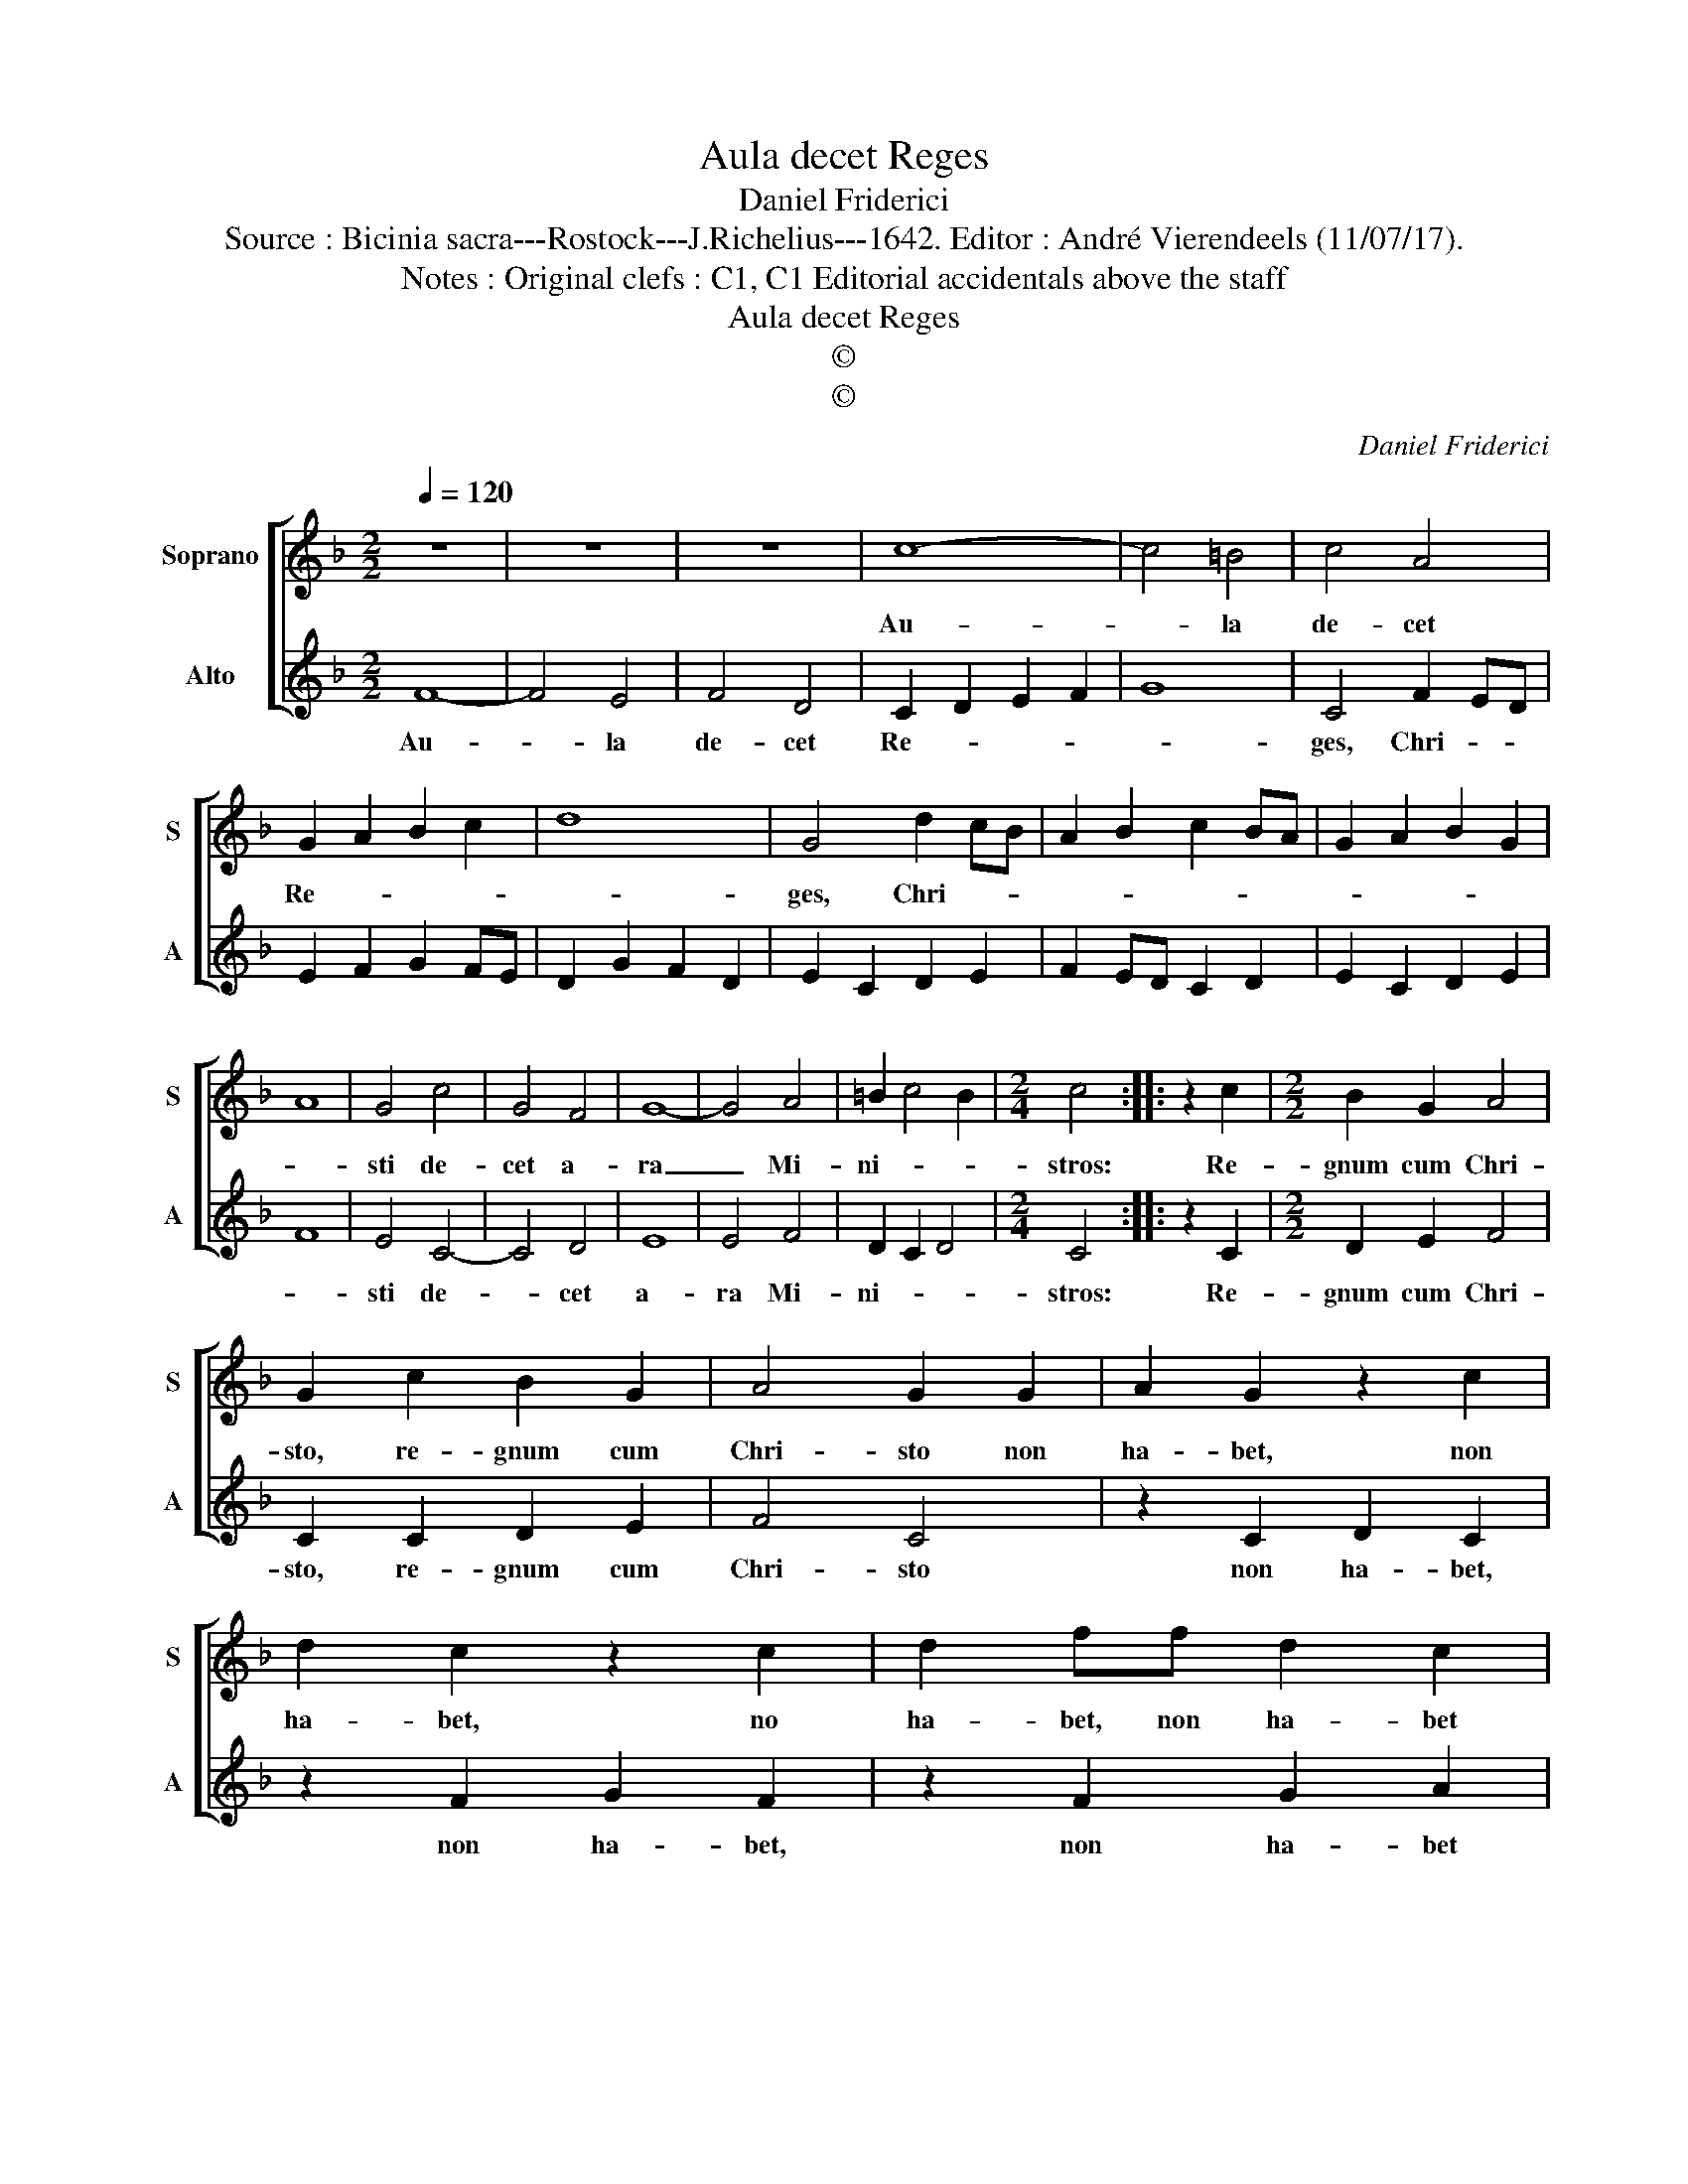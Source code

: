 X:1
T:Aula decet Reges
T:Daniel Friderici
T:Source : Bicinia sacra---Rostock---J.Richelius---1642. Editor : André Vierendeels (11/07/17).
T:Notes : Original clefs : C1, C1 Editorial accidentals above the staff
T:Aula decet Reges
T:©
T:©
C:Daniel Friderici
Z:©
%%score [ 1 2 ]
L:1/8
Q:1/4=120
M:2/2
K:F
V:1 treble nm="Soprano" snm="S"
V:2 treble nm="Alto" snm="A"
V:1
 z8 | z8 | z8 | c8- | c4 =B4 | c4 A4 | G2 A2 B2 c2 | d8 | G4 d2 cB | A2 B2 c2 BA | G2 A2 B2 G2 | %11
w: |||Au-|* la|de- cet|Re- * * *||ges, Chri- * *|||
 A8 | G4 c4 | G4 F4 | G8- | G4 A4 | =B2 c4 B2 |[M:2/4] c4 :: z2 c2 |[M:2/2] B2 G2 A4 | %20
w: |sti de-|cet a-|ra|_ Mi-|ni- * *|stros:|Re-|gnum cum Chri-|
 G2 c2 B2 G2 | A4 G2 G2 | A2 G2 z2 c2 | d2 c2 z2 c2 | d2 ff d2 c2 | d3 e f4 | e4 d4 | c2 C2 D2 E2 | %28
w: sto, re- gnum cum|Chri- sto non|ha- bet, non|ha- bet, no|ha- bet, non ha- bet|or- * *|bis i-|dem, non ha- bet|
 F2 G2 A2 G2 | z2 C2 D2 E2 | F2 G2 A2 G2 | z2 C2 D2 E2 | F2 G2 AGAB | c2 BA G2 F2 | G2 A2 G4 | %35
w: or- bis i- dem,|non ha- bet|or- bis i- dem|non ha- bet|or- bis i- * * *|||
 F8 :| %36
w: dem.|
V:2
 F8- | F4 E4 | F4 D4 | C2 D2 E2 F2 | G8 | C4 F2 ED | E2 F2 G2 FE | D2 G2 F2 D2 | E2 C2 D2 E2 | %9
w: Au-|* la|de- cet|Re- * * *||ges, Chri- * *||||
 F2 ED C2 D2 | E2 C2 D2 E2 | F8 | E4 C4- | C4 D4 | E8 | E4 F4 | D2 C2 D4 |[M:2/4] C4 :: z2 C2 | %19
w: |||sti de-|* cet|a-|ra Mi-|ni- * *|stros:|Re-|
[M:2/2] D2 E2 F4 | C2 C2 D2 E2 | F4 C4 | z2 C2 D2 C2 | z2 F2 G2 F2 | z2 F2 G2 A2 | B2 G2 A3 G | %26
w: gnum cum Chri-|sto, re- gnum cum|Chri- sto|non ha- bet,|non ha- bet,|non ha- bet|or- bis i- *|
 AB c3 =B/A/ B2 | c4 z2 C2 | D2 E2 F2 G2 | A2 G2 z2 C2 | D2 E2 F2 G2 | A2 G2 z2 C2 | D2 E2 F2 D2 | %33
w: |dem, non|ha- bet or- bis|i- dem, non|ha- bet or- bis|i- dem, non|ha- bet or- bis|
 C6 D2 | E2 F4 E2 | F8 :| %36
w: i- *||dem.|

